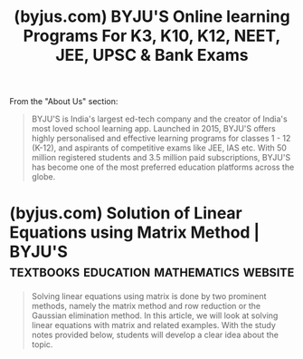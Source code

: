 :PROPERTIES:
:ID:       877ea096-5068-482d-b369-208c7157bc34
:ROAM_REFS: https://byjus.com/
:END:
#+title: (byjus.com) BYJU'S Online learning Programs For K3, K10, K12, NEET, JEE, UPSC & Bank Exams
#+filetags: :education:website:

From the "About Us" section:
#+begin_quote
  BYJU'S is India's largest ed-tech company and the creator of India's most loved school learning app.  Launched in 2015, BYJU'S offers highly personalised and effective learning programs for classes 1 - 12 (K-12), and aspirants of competitive exams like JEE, IAS etc.  With 50 million registered students and 3.5 million paid subscriptions, BYJU'S has become one of the most preferred education platforms across the globe.
#+end_quote
* (byjus.com) Solution of Linear Equations using Matrix Method | BYJU'S :textbooks:education:mathematics:website:
:PROPERTIES:
:ID:       23e0b6fa-2d9f-4cbe-a569-4fde517619ce
:ROAM_REFS: https://byjus.com/jee/solving-linear-equations-using-matrix/
:END:

#+begin_quote
  Solving linear equations using matrix is done by two prominent methods, namely the matrix method and row reduction or the Gaussian elimination method.  In this article, we will look at solving linear equations with matrix and related examples.  With the study notes provided below, students will develop a clear idea about the topic.
#+end_quote
